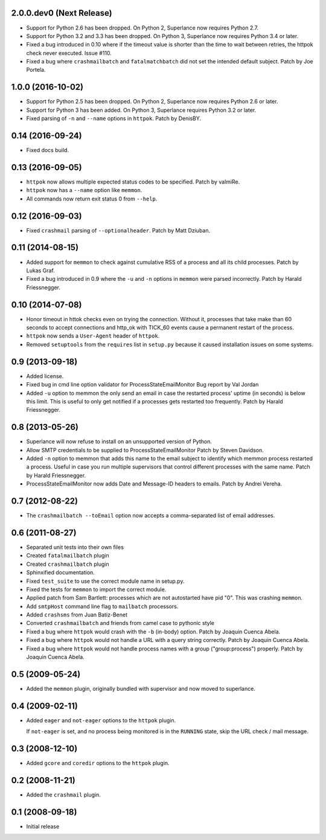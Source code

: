 2.0.0.dev0 (Next Release)
-------------------------

- Support for Python 2.6 has been dropped.  On Python 2, Superlance
  now requires Python 2.7.

- Support for Python 3.2 and 3.3 has been dropped.  On Python 3, Superlance
  now requires Python 3.4 or later.

- Fixed a bug introduced in 0.10 where if the timeout value is shorter
  than the time to wait between retries, the httpok check never executed.
  Issue #110.

- Fixed a bug where ``crashmailbatch`` and ``fatalmatchbatch`` did not set
  the intended default subject.  Patch by Joe Portela.

1.0.0 (2016-10-02)
------------------

- Support for Python 2.5 has been dropped.  On Python 2, Superlance
  now requires Python 2.6 or later.

- Support for Python 3 has been added.  On Python 3, Superlance
  requires Python 3.2 or later.

- Fixed parsing of ``-n`` and ``--name`` options in ``httpok``.  Patch
  by DenisBY.

0.14 (2016-09-24)
-----------------

- Fixed docs build.

0.13 (2016-09-05)
-----------------

- ``httpok`` now allows multiple expected status codes to be specified.  Patch
  by valmiRe.

- ``httpok`` now has a ``--name`` option like ``memmon``.

- All commands now return exit status 0 from ``--help``.

0.12 (2016-09-03)
-----------------

- Fixed ``crashmail`` parsing of ``--optionalheader``.  Patch by Matt Dziuban.

0.11 (2014-08-15)
-----------------

- Added support for ``memmon`` to check against cumulative RSS of a process
  and all its child processes.  Patch by Lukas Graf.

- Fixed a bug introduced in 0.9 where the ``-u`` and ``-n`` options in
  ``memmon`` were parsed incorrectly.  Patch by Harald Friessnegger.

0.10 (2014-07-08)
-----------------

- Honor timeout in httok checks even on trying the connection.
  Without it, processes that take make than 60 seconds to accept connections
  and http_ok with TICK_60 events cause a permanent restart of the process.

- ``httpok`` now sends a ``User-Agent`` header of ``httpok``.

- Removed ``setuptools`` from the ``requires`` list in ``setup.py`` because
  it caused installation issues on some systems.

0.9 (2013-09-18)
----------------

- Added license.

- Fixed bug in cmd line option validator for ProcessStateEmailMonitor
  Bug report by Val Jordan

- Added ``-u`` option to memmon the only send an email in case the restarted
  process' uptime (in seconds) is below this limit.  This is useful to only
  get notified if a processes gets restarted too frequently.
  Patch by Harald Friessnegger.

0.8 (2013-05-26)
----------------

- Superlance will now refuse to install on an unsupported version of Python.

- Allow SMTP credentials to be supplied to ProcessStateEmailMonitor
  Patch by Steven Davidson.

- Added ``-n`` option to memmon that adds this name to the email
  subject to identify which memmon process restarted a process.
  Useful in case you run multiple supervisors that control
  different processes with the same name.
  Patch by Harald Friessnegger.

- ProcessStateEmailMonitor now adds Date and Message-ID headers to emails.
  Patch by Andrei Vereha.

0.7 (2012-08-22)
----------------

- The ``crashmailbatch --toEmail`` option now accepts a comma-separated
  list of email addresses.

0.6 (2011-08-27)
----------------

- Separated unit tests into their own files

- Created ``fatalmailbatch`` plugin

- Created ``crashmailbatch`` plugin

- Sphinxified documentation.

- Fixed ``test_suite`` to use the correct module name in setup.py.

- Fixed the tests for ``memmon`` to import the correct module.

- Applied patch from Sam Bartlett: processes which are not autostarted
  have pid "0".  This was crashing ``memmon``.

- Add ``smtpHost`` command line flag to ``mailbatch`` processors.

- Added ``crashsms`` from Juan Batiz-Benet

- Converted ``crashmailbatch`` and friends from camel case to pythonic style

- Fixed a bug where ``httpok`` would crash with the ``-b`` (in-body)
  option.  Patch by Joaquin Cuenca Abela.

- Fixed a bug where ``httpok`` would not handle a URL with a query string
  correctly.  Patch by Joaquin Cuenca Abela.

- Fixed a bug where ``httpok`` would not handle process names with a
  group ("group:process") properly.  Patch by Joaquin Cuenca Abela.


0.5 (2009-05-24)
----------------

- Added the ``memmon`` plugin, originally bundled with supervisor and
  now moved to superlance.


0.4 (2009-02-11)
----------------

- Added ``eager`` and ``not-eager`` options to the ``httpok`` plugin.

  If ``not-eager`` is set, and no process being monitored is in the
  ``RUNNING`` state, skip the URL check / mail message.


0.3 (2008-12-10)
----------------

- Added ``gcore`` and ``coredir`` options to the ``httpok`` plugin.


0.2 (2008-11-21)
----------------

- Added the ``crashmail`` plugin.


0.1 (2008-09-18)
----------------

- Initial release
